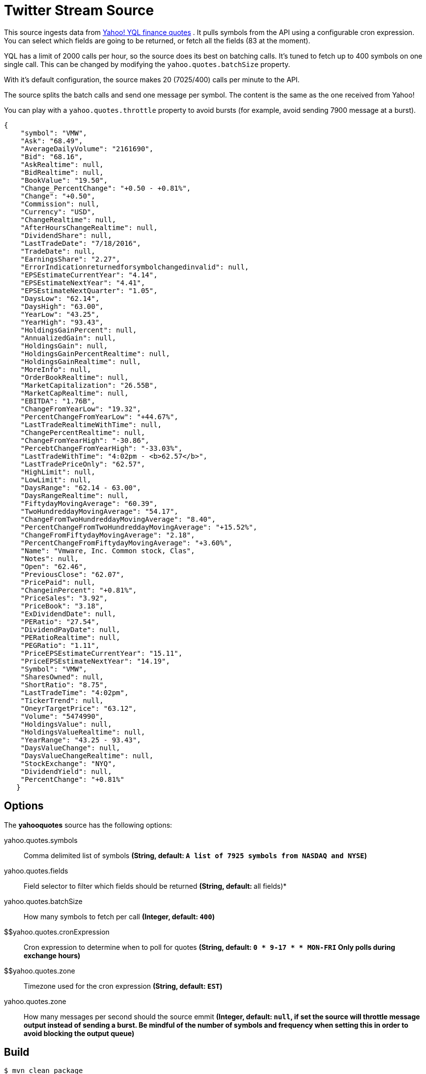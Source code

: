 //tag::ref-doc[]
= Twitter Stream Source

This source ingests data from https://developer.yahoo.com/yql/[Yahoo! YQL finance quotes] . It pulls symbols from the API using a configurable cron expression. You can select which fields are going to be returned, or fetch all the fields (83 at the moment).

YQL has a limit of 2000 calls per hour, so the source does its best on batching calls. It's tuned to fetch up to 400 symbols on one single call. This can be changed by modifying the `yahoo.quotes.batchSize` property.

With it's default configuration, the source makes 20 (7025/400) calls  per minute to the API.

The source splits the batch calls and send one message per symbol. The content is the same as the one received from Yahoo!

You can play with a `yahoo.quotes.throttle` property to avoid bursts (for example, avoid sending 7900 message at a burst).

[source,javascript]
----
{
    "symbol": "VMW",
    "Ask": "68.49",
    "AverageDailyVolume": "2161690",
    "Bid": "68.16",
    "AskRealtime": null,
    "BidRealtime": null,
    "BookValue": "19.50",
    "Change_PercentChange": "+0.50 - +0.81%",
    "Change": "+0.50",
    "Commission": null,
    "Currency": "USD",
    "ChangeRealtime": null,
    "AfterHoursChangeRealtime": null,
    "DividendShare": null,
    "LastTradeDate": "7/18/2016",
    "TradeDate": null,
    "EarningsShare": "2.27",
    "ErrorIndicationreturnedforsymbolchangedinvalid": null,
    "EPSEstimateCurrentYear": "4.14",
    "EPSEstimateNextYear": "4.41",
    "EPSEstimateNextQuarter": "1.05",
    "DaysLow": "62.14",
    "DaysHigh": "63.00",
    "YearLow": "43.25",
    "YearHigh": "93.43",
    "HoldingsGainPercent": null,
    "AnnualizedGain": null,
    "HoldingsGain": null,
    "HoldingsGainPercentRealtime": null,
    "HoldingsGainRealtime": null,
    "MoreInfo": null,
    "OrderBookRealtime": null,
    "MarketCapitalization": "26.55B",
    "MarketCapRealtime": null,
    "EBITDA": "1.76B",
    "ChangeFromYearLow": "19.32",
    "PercentChangeFromYearLow": "+44.67%",
    "LastTradeRealtimeWithTime": null,
    "ChangePercentRealtime": null,
    "ChangeFromYearHigh": "-30.86",
    "PercebtChangeFromYearHigh": "-33.03%",
    "LastTradeWithTime": "4:02pm - <b>62.57</b>",
    "LastTradePriceOnly": "62.57",
    "HighLimit": null,
    "LowLimit": null,
    "DaysRange": "62.14 - 63.00",
    "DaysRangeRealtime": null,
    "FiftydayMovingAverage": "60.39",
    "TwoHundreddayMovingAverage": "54.17",
    "ChangeFromTwoHundreddayMovingAverage": "8.40",
    "PercentChangeFromTwoHundreddayMovingAverage": "+15.52%",
    "ChangeFromFiftydayMovingAverage": "2.18",
    "PercentChangeFromFiftydayMovingAverage": "+3.60%",
    "Name": "Vmware, Inc. Common stock, Clas",
    "Notes": null,
    "Open": "62.46",
    "PreviousClose": "62.07",
    "PricePaid": null,
    "ChangeinPercent": "+0.81%",
    "PriceSales": "3.92",
    "PriceBook": "3.18",
    "ExDividendDate": null,
    "PERatio": "27.54",
    "DividendPayDate": null,
    "PERatioRealtime": null,
    "PEGRatio": "1.11",
    "PriceEPSEstimateCurrentYear": "15.11",
    "PriceEPSEstimateNextYear": "14.19",
    "Symbol": "VMW",
    "SharesOwned": null,
    "ShortRatio": "8.75",
    "LastTradeTime": "4:02pm",
    "TickerTrend": null,
    "OneyrTargetPrice": "63.12",
    "Volume": "5474990",
    "HoldingsValue": null,
    "HoldingsValueRealtime": null,
    "YearRange": "43.25 - 93.43",
    "DaysValueChange": null,
    "DaysValueChangeRealtime": null,
    "StockExchange": "NYQ",
    "DividendYield": null,
    "PercentChange": "+0.81%"
   }

----


== Options

The **$$yahooquotes$$** $$source$$ has the following options:

//tag::configuration-properties[]
$$yahoo.quotes.symbols$$:: $$Comma delimited list of symbols$$ *($$String$$, default: `A list of 7925 symbols from NASDAQ and NYSE`)*
$$yahoo.quotes.fields$$:: $$Field selector to filter which fields should be returned$$ *($$String$$, default: `*` all fields)*
$$yahoo.quotes.batchSize$$:: $$How many symbols to fetch per call$$ *($$Integer$$, default: `400`)*
$$yahoo.quotes.cronExpression:: $$Cron expression to determine when to poll for quotes$$ *($$String$$, default: `0 * 9-17 * * MON-FRI` Only polls during exchange hours)*
$$yahoo.quotes.zone:: $$Timezone used for the cron expression$$ *($$String$$, default: `EST`)*
$$yahoo.quotes.zone$$:: $$How many messages per second should the source emmit$$ *($$Integer$$, default: `null`, if set the source will throttle message output instead of sending a burst. Be mindful of the number of symbols and frequency when setting this in order to avoid blocking the output queue)*
//end::configuration-properties[]



//end::ref-doc[]
== Build

```
$ mvn clean package
```

